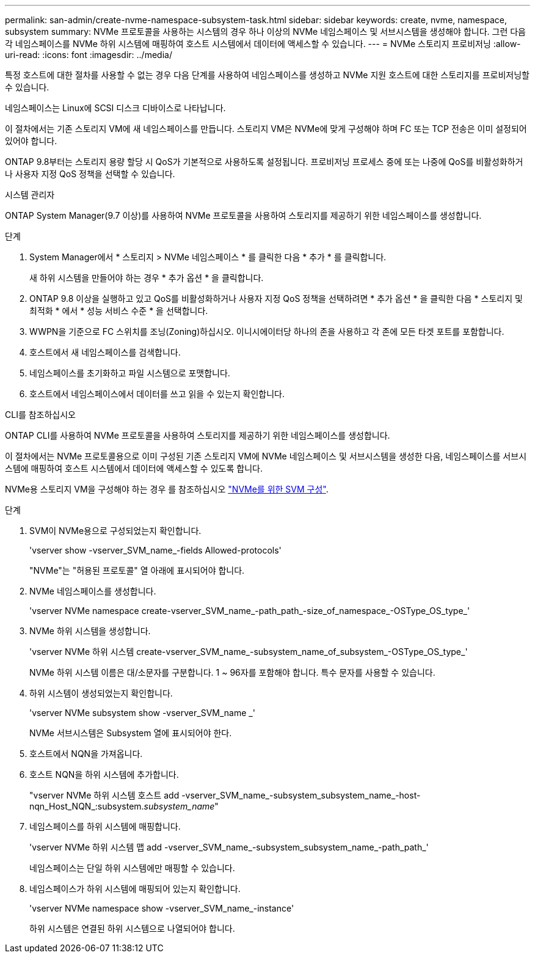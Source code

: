 ---
permalink: san-admin/create-nvme-namespace-subsystem-task.html 
sidebar: sidebar 
keywords: create, nvme, namespace, subsystem 
summary: NVMe 프로토콜을 사용하는 시스템의 경우 하나 이상의 NVMe 네임스페이스 및 서브시스템을 생성해야 합니다. 그런 다음 각 네임스페이스를 NVMe 하위 시스템에 매핑하여 호스트 시스템에서 데이터에 액세스할 수 있습니다. 
---
= NVMe 스토리지 프로비저닝
:allow-uri-read: 
:icons: font
:imagesdir: ../media/


[role="lead"]
특정 호스트에 대한 절차를 사용할 수 없는 경우 다음 단계를 사용하여 네임스페이스를 생성하고 NVMe 지원 호스트에 대한 스토리지를 프로비저닝할 수 있습니다.

네임스페이스는 Linux에 SCSI 디스크 디바이스로 나타납니다.

이 절차에서는 기존 스토리지 VM에 새 네임스페이스를 만듭니다. 스토리지 VM은 NVMe에 맞게 구성해야 하며 FC 또는 TCP 전송은 이미 설정되어 있어야 합니다.

ONTAP 9.8부터는 스토리지 용량 할당 시 QoS가 기본적으로 사용하도록 설정됩니다. 프로비저닝 프로세스 중에 또는 나중에 QoS를 비활성화하거나 사용자 지정 QoS 정책을 선택할 수 있습니다.

[role="tabbed-block"]
====
.시스템 관리자
--
ONTAP System Manager(9.7 이상)를 사용하여 NVMe 프로토콜을 사용하여 스토리지를 제공하기 위한 네임스페이스를 생성합니다.

.단계
. System Manager에서 * 스토리지 > NVMe 네임스페이스 * 를 클릭한 다음 * 추가 * 를 클릭합니다.
+
새 하위 시스템을 만들어야 하는 경우 * 추가 옵션 * 을 클릭합니다.

. ONTAP 9.8 이상을 실행하고 있고 QoS를 비활성화하거나 사용자 지정 QoS 정책을 선택하려면 * 추가 옵션 * 을 클릭한 다음 * 스토리지 및 최적화 * 에서 * 성능 서비스 수준 * 을 선택합니다.


. WWPN을 기준으로 FC 스위치를 조닝(Zoning)하십시오. 이니시에이터당 하나의 존을 사용하고 각 존에 모든 타겟 포트를 포함합니다.
. 호스트에서 새 네임스페이스를 검색합니다.
. 네임스페이스를 초기화하고 파일 시스템으로 포맷합니다.
. 호스트에서 네임스페이스에서 데이터를 쓰고 읽을 수 있는지 확인합니다.


--
.CLI를 참조하십시오
--
ONTAP CLI를 사용하여 NVMe 프로토콜을 사용하여 스토리지를 제공하기 위한 네임스페이스를 생성합니다.

이 절차에서는 NVMe 프로토콜용으로 이미 구성된 기존 스토리지 VM에 NVMe 네임스페이스 및 서브시스템을 생성한 다음, 네임스페이스를 서브시스템에 매핑하여 호스트 시스템에서 데이터에 액세스할 수 있도록 합니다.

NVMe용 스토리지 VM을 구성해야 하는 경우 를 참조하십시오 link:configure-svm-nvme-task.html["NVMe를 위한 SVM 구성"].

.단계
. SVM이 NVMe용으로 구성되었는지 확인합니다.
+
'vserver show -vserver_SVM_name_-fields Allowed-protocols'

+
"NVMe"는 "허용된 프로토콜" 열 아래에 표시되어야 합니다.

. NVMe 네임스페이스를 생성합니다.
+
'vserver NVMe namespace create-vserver_SVM_name_-path_path_-size_of_namespace_-OSType_OS_type_'

. NVMe 하위 시스템을 생성합니다.
+
'vserver NVMe 하위 시스템 create-vserver_SVM_name_-subsystem_name_of_subsystem_-OSType_OS_type_'

+
NVMe 하위 시스템 이름은 대/소문자를 구분합니다. 1 ~ 96자를 포함해야 합니다. 특수 문자를 사용할 수 있습니다.

. 하위 시스템이 생성되었는지 확인합니다.
+
'vserver NVMe subsystem show -vserver_SVM_name _'

+
NVMe 서브시스템은 Subsystem 열에 표시되어야 한다.

. 호스트에서 NQN을 가져옵니다.
. 호스트 NQN을 하위 시스템에 추가합니다.
+
"vserver NVMe 하위 시스템 호스트 add -vserver_SVM_name_-subsystem_subsystem_name_-host-nqn_Host_NQN_:subsystem._subsystem_name_"

. 네임스페이스를 하위 시스템에 매핑합니다.
+
'vserver NVMe 하위 시스템 맵 add -vserver_SVM_name_-subsystem_subsystem_name_-path_path_'

+
네임스페이스는 단일 하위 시스템에만 매핑할 수 있습니다.

. 네임스페이스가 하위 시스템에 매핑되어 있는지 확인합니다.
+
'vserver NVMe namespace show -vserver_SVM_name_-instance'

+
하위 시스템은 연결된 하위 시스템으로 나열되어야 합니다.



--
====